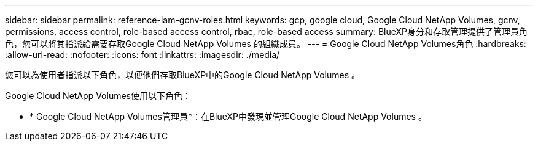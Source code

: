 ---
sidebar: sidebar 
permalink: reference-iam-gcnv-roles.html 
keywords: gcp, google cloud, Google Cloud NetApp Volumes, gcnv, permissions, access control, role-based access control, rbac, role-based access 
summary: BlueXP身分和存取管理提供了管理員角色，您可以將其指派給需要存取Google Cloud NetApp Volumes 的組織成員。 
---
= Google Cloud NetApp Volumes角色
:hardbreaks:
:allow-uri-read: 
:nofooter: 
:icons: font
:linkattrs: 
:imagesdir: ./media/


[role="lead"]
您可以為使用者指派以下角色，以便他們存取BlueXP中的Google Cloud NetApp Volumes 。

Google Cloud NetApp Volumes使用以下角色：

* * Google Cloud NetApp Volumes管理員*：在BlueXP中發現並管理Google Cloud NetApp Volumes 。

